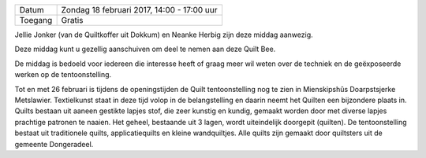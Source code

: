 .. title: Quilt Bee 18 februari 2017
.. slug: quilt-bee-18-februari-2017 
.. date: 2017-02-18 14:00:00 UTC+02:00
.. tags: quilt,quilt bee
.. category: agenda 
.. link: 
.. description: 
.. type: text

+---------+--------------------------------------------+
| Datum   | Zondag 18 februari 2017, 14:00 - 17:00 uur |
+---------+--------------------------------------------+
| Toegang | Gratis                                     |
+---------+--------------------------------------------+

Jellie Jonker (van de Quiltkoffer uit Dokkum) en Neanke Herbig zijn deze middag aanwezig.

Deze middag kunt u gezellig aanschuiven om deel te nemen aan deze Quilt Bee.

De middag is bedoeld voor iedereen die interesse heeft of graag meer wil weten over de techniek en de geëxposeerde werken op
de tentoonstelling.

Tot en met 26 februari is tijdens de openingstijden de Quilt tentoonstelling nog te zien in Mienskipshûs Doarpstsjerke
Metslawier. Textielkunst staat in deze tijd volop in de belangstelling en daarin neemt het Quilten een bijzondere plaats in.
Quilts bestaan uit aaneen gestikte lapjes stof, die zeer kunstig en kundig, gemaakt worden door met diverse lapjes prachtige
patronen te naaien. Het geheel, bestaande uit 3 lagen, wordt uiteindelijk doorgepit (quilten). De tentoonstelling bestaat
uit traditionele quilts,  applicatiequilts  en kleine wandquiltjes. Alle quilts zijn gemaakt door quiltsters uit de gemeente
Dongeradeel.
